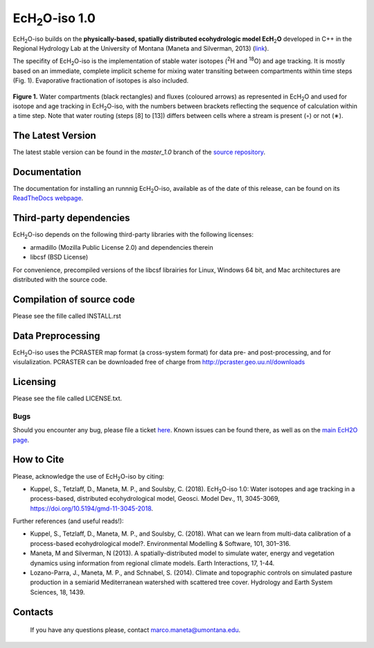 .. |ech2o| replace:: EcH\ :sub:`2`\ O

|ech2o|-iso 1.0
===============

|ech2o|-iso builds on the **physically-based, spatially distributed ecohydrologic model EcH**\ :sub:`2`\ **O** developed in C++ in the Regional Hydrology Lab at the University of Montana (Maneta and Silverman, 2013) (`link <http://hs.umt.edu/RegionalHydrologyLab/software/default.php>`_).

The specifity of |ech2o|-iso is the implementation of stable water isotopes (:sup:`2`\ H and :sup:`18`\ O) and age tracking.
It is mostly based on an immediate, complete implicit scheme for mixing water transiting between compartments within time steps (Fig. 1).
Evaporative fractionation of isotopes is also included.

.. figure:: ./EcH2O-iso_Model.png
   :align: center
   :alt: Brooke and Corey soil parameters for different texstures. From Dingman, L(2002). Physical Hydrology, 2nd Ed.Prentice Hall, 646p .

   **Figure 1.** Water compartments (black rectangles) and fluxes (coloured arrows) as represented in |ech2o| and used for isotope and age tracking in |ech2o|-iso, with the numbers between brackets reflecting the sequence of calculation within a time step. Note that water routing (steps [8] to [13]) differs between cells where a stream is present (◦) or not (∗). 

The Latest Version
------------------

The latest stable version can be found in the *master_1.0* branch of the `source repository <https://bitbucket.org/sylka/master_1.0/>`_. 

Documentation
-------------

The documentation for installing an runnnig |ech2o|-iso, available as of the date of this release, can be found on its `ReadTheDocs webpage <http://ech2o-iso.readthedocs.io/en/latest/>`_.
  
Third-party dependencies
------------------------

|ech2o|-iso depends on the following third-party libraries with the following licenses:
  
- armadillo (Mozilla Public License 2.0) and dependencies therein 
- libcsf (BSD License)
  
For convenience, precompiled versions of the libcsf librairies for Linux, Windows 64 bit, and Mac architectures are distributed with the source code.   

Compilation of source code
--------------------------

Please see the fille called INSTALL.rst

Data Preprocessing
------------------

|ech2o|-iso uses the PCRASTER map format (a cross-system format) for data pre- and post-processing, and for visulalization. 
PCRASTER can be downloaded free of charge from http://pcraster.geo.uu.nl/downloads

Licensing
---------

Please see the file called LICENSE.txt.

Bugs
____

Should you encounter any bug, please file a ticket `here <https://bitbucket.org/sylka/ech2o_iso/issues>`_.
Known issues can be found there, as well as on the `main EcH2O page <https://bitbucket.org/maneta/ech2o/issues>`_.

How to Cite
-----------

Please, acknowledge the use of |ech2o|-iso by citing:

- Kuppel, S., Tetzlaff, D., Maneta, M. P., and Soulsby, C. (2018). |ech2o|-iso 1.0: Water isotopes and age tracking in a process-based, distributed ecohydrological model, Geosci. Model Dev., 11, 3045-3069, `<https://doi.org/10.5194/gmd-11-3045-2018>`_.

Further references (and useful reads!):

- Kuppel, S., Tetzlaff, D., Maneta, M. P., and Soulsby, C. (2018). What can we learn from multi-data calibration of a process-based ecohydrological model?. Environmental Modelling & Software, 101, 301–316.
- Maneta, M and Silverman, N (2013). A spatially-distributed model to simulate water, energy and vegetation dynamics using information from regional climate models. Earth Interactions, 17, 1-44.
- Lozano-Parra, J., Maneta, M. P., and Schnabel, S. (2014). Climate and topographic controls on simulated pasture production in a semiarid Mediterranean watershed with scattered tree cover. Hydrology and Earth System Sciences, 18, 1439.
  
Contacts
--------

  If you have any questions please, contact marco.maneta@umontana.edu.
